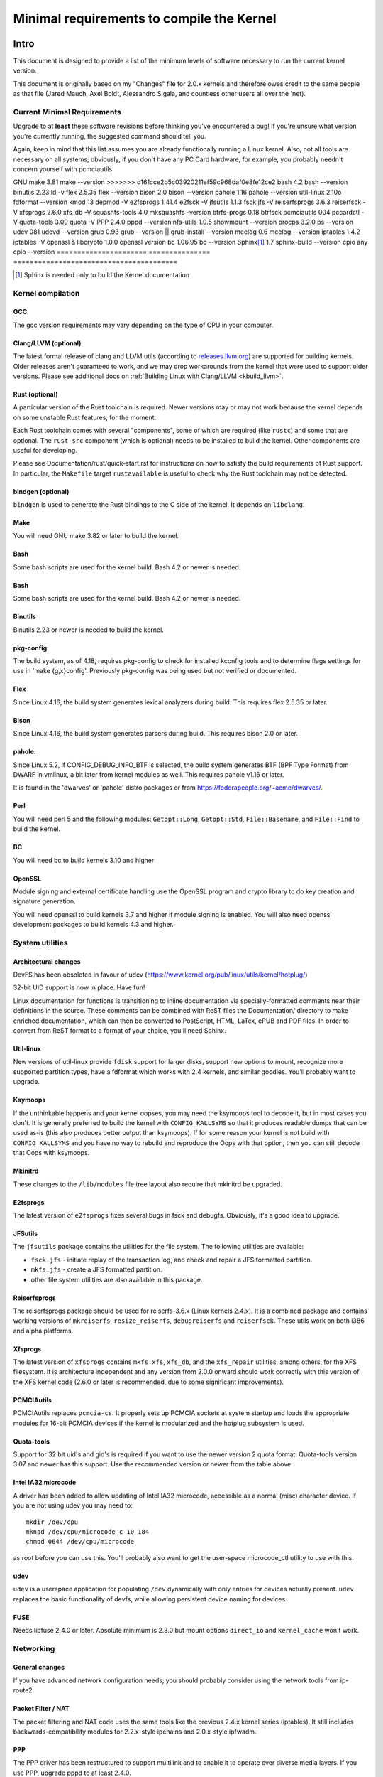 .. _changes:

Minimal requirements to compile the Kernel
++++++++++++++++++++++++++++++++++++++++++

Intro
=====

This document is designed to provide a list of the minimum levels of
software necessary to run the current kernel version.

This document is originally based on my "Changes" file for 2.0.x kernels
and therefore owes credit to the same people as that file (Jared Mauch,
Axel Boldt, Alessandro Sigala, and countless other users all over the
'net).

Current Minimal Requirements
****************************

Upgrade to at **least** these software revisions before thinking you've
encountered a bug!  If you're unsure what version you're currently
running, the suggested command should tell you.

Again, keep in mind that this list assumes you are already functionally
running a Linux kernel.  Also, not all tools are necessary on all
systems; obviously, if you don't have any PC Card hardware, for example,
you probably needn't concern yourself with pcmciautils.

====================== ===============  ========================================
        Program        Minimal version       Command to check the version
====================== ===============  ========================================
GNU C                  5.1              gcc --version
Clang/LLVM (optional)  11.0.0           clang --version
<<<<<<< HEAD
Rust (optional)        1.62.0           rustc --version
bindgen (optional)     0.56.0           bindgen --version
GNU make               3.82             make --version
=======
GNU make               3.81             make --version
>>>>>>> d161cce2b5c03920211ef59c968daf0e8fe12ce2
bash                   4.2              bash --version
binutils               2.23             ld -v
flex                   2.5.35           flex --version
bison                  2.0              bison --version
pahole                 1.16             pahole --version
util-linux             2.10o            fdformat --version
kmod                   13               depmod -V
e2fsprogs              1.41.4           e2fsck -V
jfsutils               1.1.3            fsck.jfs -V
reiserfsprogs          3.6.3            reiserfsck -V
xfsprogs               2.6.0            xfs_db -V
squashfs-tools         4.0              mksquashfs -version
btrfs-progs            0.18             btrfsck
pcmciautils            004              pccardctl -V
quota-tools            3.09             quota -V
PPP                    2.4.0            pppd --version
nfs-utils              1.0.5            showmount --version
procps                 3.2.0            ps --version
udev                   081              udevd --version
grub                   0.93             grub --version || grub-install --version
mcelog                 0.6              mcelog --version
iptables               1.4.2            iptables -V
openssl & libcrypto    1.0.0            openssl version
bc                     1.06.95          bc --version
Sphinx\ [#f1]_         1.7              sphinx-build --version
cpio                   any              cpio --version
====================== ===============  ========================================

.. [#f1] Sphinx is needed only to build the Kernel documentation

Kernel compilation
******************

GCC
---

The gcc version requirements may vary depending on the type of CPU in your
computer.

Clang/LLVM (optional)
---------------------

The latest formal release of clang and LLVM utils (according to
`releases.llvm.org <https://releases.llvm.org>`_) are supported for building
kernels. Older releases aren't guaranteed to work, and we may drop workarounds
from the kernel that were used to support older versions. Please see additional
docs on :ref:`Building Linux with Clang/LLVM <kbuild_llvm>`.

Rust (optional)
---------------

A particular version of the Rust toolchain is required. Newer versions may or
may not work because the kernel depends on some unstable Rust features, for
the moment.

Each Rust toolchain comes with several "components", some of which are required
(like ``rustc``) and some that are optional. The ``rust-src`` component (which
is optional) needs to be installed to build the kernel. Other components are
useful for developing.

Please see Documentation/rust/quick-start.rst for instructions on how to
satisfy the build requirements of Rust support. In particular, the ``Makefile``
target ``rustavailable`` is useful to check why the Rust toolchain may not
be detected.

bindgen (optional)
------------------

``bindgen`` is used to generate the Rust bindings to the C side of the kernel.
It depends on ``libclang``.

Make
----

You will need GNU make 3.82 or later to build the kernel.

Bash
----

Some bash scripts are used for the kernel build.
Bash 4.2 or newer is needed.

Bash
----

Some bash scripts are used for the kernel build.
Bash 4.2 or newer is needed.

Binutils
--------

Binutils 2.23 or newer is needed to build the kernel.

pkg-config
----------

The build system, as of 4.18, requires pkg-config to check for installed
kconfig tools and to determine flags settings for use in
'make {g,x}config'.  Previously pkg-config was being used but not
verified or documented.

Flex
----

Since Linux 4.16, the build system generates lexical analyzers
during build.  This requires flex 2.5.35 or later.


Bison
-----

Since Linux 4.16, the build system generates parsers
during build.  This requires bison 2.0 or later.

pahole:
-------

Since Linux 5.2, if CONFIG_DEBUG_INFO_BTF is selected, the build system
generates BTF (BPF Type Format) from DWARF in vmlinux, a bit later from kernel
modules as well.  This requires pahole v1.16 or later.

It is found in the 'dwarves' or 'pahole' distro packages or from
https://fedorapeople.org/~acme/dwarves/.

Perl
----

You will need perl 5 and the following modules: ``Getopt::Long``,
``Getopt::Std``, ``File::Basename``, and ``File::Find`` to build the kernel.

BC
--

You will need bc to build kernels 3.10 and higher


OpenSSL
-------

Module signing and external certificate handling use the OpenSSL program and
crypto library to do key creation and signature generation.

You will need openssl to build kernels 3.7 and higher if module signing is
enabled.  You will also need openssl development packages to build kernels 4.3
and higher.


System utilities
****************

Architectural changes
---------------------

DevFS has been obsoleted in favour of udev
(https://www.kernel.org/pub/linux/utils/kernel/hotplug/)

32-bit UID support is now in place.  Have fun!

Linux documentation for functions is transitioning to inline
documentation via specially-formatted comments near their
definitions in the source.  These comments can be combined with ReST
files the Documentation/ directory to make enriched documentation, which can
then be converted to PostScript, HTML, LaTex, ePUB and PDF files.
In order to convert from ReST format to a format of your choice, you'll need
Sphinx.

Util-linux
----------

New versions of util-linux provide ``fdisk`` support for larger disks,
support new options to mount, recognize more supported partition
types, have a fdformat which works with 2.4 kernels, and similar goodies.
You'll probably want to upgrade.

Ksymoops
--------

If the unthinkable happens and your kernel oopses, you may need the
ksymoops tool to decode it, but in most cases you don't.
It is generally preferred to build the kernel with ``CONFIG_KALLSYMS`` so
that it produces readable dumps that can be used as-is (this also
produces better output than ksymoops).  If for some reason your kernel
is not build with ``CONFIG_KALLSYMS`` and you have no way to rebuild and
reproduce the Oops with that option, then you can still decode that Oops
with ksymoops.

Mkinitrd
--------

These changes to the ``/lib/modules`` file tree layout also require that
mkinitrd be upgraded.

E2fsprogs
---------

The latest version of ``e2fsprogs`` fixes several bugs in fsck and
debugfs.  Obviously, it's a good idea to upgrade.

JFSutils
--------

The ``jfsutils`` package contains the utilities for the file system.
The following utilities are available:

- ``fsck.jfs`` - initiate replay of the transaction log, and check
  and repair a JFS formatted partition.

- ``mkfs.jfs`` - create a JFS formatted partition.

- other file system utilities are also available in this package.

Reiserfsprogs
-------------

The reiserfsprogs package should be used for reiserfs-3.6.x
(Linux kernels 2.4.x). It is a combined package and contains working
versions of ``mkreiserfs``, ``resize_reiserfs``, ``debugreiserfs`` and
``reiserfsck``. These utils work on both i386 and alpha platforms.

Xfsprogs
--------

The latest version of ``xfsprogs`` contains ``mkfs.xfs``, ``xfs_db``, and the
``xfs_repair`` utilities, among others, for the XFS filesystem.  It is
architecture independent and any version from 2.0.0 onward should
work correctly with this version of the XFS kernel code (2.6.0 or
later is recommended, due to some significant improvements).

PCMCIAutils
-----------

PCMCIAutils replaces ``pcmcia-cs``. It properly sets up
PCMCIA sockets at system startup and loads the appropriate modules
for 16-bit PCMCIA devices if the kernel is modularized and the hotplug
subsystem is used.

Quota-tools
-----------

Support for 32 bit uid's and gid's is required if you want to use
the newer version 2 quota format.  Quota-tools version 3.07 and
newer has this support.  Use the recommended version or newer
from the table above.

Intel IA32 microcode
--------------------

A driver has been added to allow updating of Intel IA32 microcode,
accessible as a normal (misc) character device.  If you are not using
udev you may need to::

  mkdir /dev/cpu
  mknod /dev/cpu/microcode c 10 184
  chmod 0644 /dev/cpu/microcode

as root before you can use this.  You'll probably also want to
get the user-space microcode_ctl utility to use with this.

udev
----

``udev`` is a userspace application for populating ``/dev`` dynamically with
only entries for devices actually present. ``udev`` replaces the basic
functionality of devfs, while allowing persistent device naming for
devices.

FUSE
----

Needs libfuse 2.4.0 or later.  Absolute minimum is 2.3.0 but mount
options ``direct_io`` and ``kernel_cache`` won't work.

Networking
**********

General changes
---------------

If you have advanced network configuration needs, you should probably
consider using the network tools from ip-route2.

Packet Filter / NAT
-------------------
The packet filtering and NAT code uses the same tools like the previous 2.4.x
kernel series (iptables).  It still includes backwards-compatibility modules
for 2.2.x-style ipchains and 2.0.x-style ipfwadm.

PPP
---

The PPP driver has been restructured to support multilink and to
enable it to operate over diverse media layers.  If you use PPP,
upgrade pppd to at least 2.4.0.

If you are not using udev, you must have the device file /dev/ppp
which can be made by::

  mknod /dev/ppp c 108 0

as root.

NFS-utils
---------

In ancient (2.4 and earlier) kernels, the nfs server needed to know
about any client that expected to be able to access files via NFS.  This
information would be given to the kernel by ``mountd`` when the client
mounted the filesystem, or by ``exportfs`` at system startup.  exportfs
would take information about active clients from ``/var/lib/nfs/rmtab``.

This approach is quite fragile as it depends on rmtab being correct
which is not always easy, particularly when trying to implement
fail-over.  Even when the system is working well, ``rmtab`` suffers from
getting lots of old entries that never get removed.

With modern kernels we have the option of having the kernel tell mountd
when it gets a request from an unknown host, and mountd can give
appropriate export information to the kernel.  This removes the
dependency on ``rmtab`` and means that the kernel only needs to know about
currently active clients.

To enable this new functionality, you need to::

  mount -t nfsd nfsd /proc/fs/nfsd

before running exportfs or mountd.  It is recommended that all NFS
services be protected from the internet-at-large by a firewall where
that is possible.

mcelog
------

On x86 kernels the mcelog utility is needed to process and log machine check
events when ``CONFIG_X86_MCE`` is enabled. Machine check events are errors
reported by the CPU. Processing them is strongly encouraged.

Kernel documentation
********************

Sphinx
------

Please see :ref:`sphinx_install` in :ref:`Documentation/doc-guide/sphinx.rst <sphinxdoc>`
for details about Sphinx requirements.

rustdoc
-------

``rustdoc`` is used to generate the documentation for Rust code. Please see
Documentation/rust/general-information.rst for more information.

Getting updated software
========================

Kernel compilation
******************

gcc
---

- <ftp://ftp.gnu.org/gnu/gcc/>

Clang/LLVM
----------

- :ref:`Getting LLVM <getting_llvm>`.

Rust
----

- Documentation/rust/quick-start.rst.

bindgen
-------

- Documentation/rust/quick-start.rst.

Make
----

- <ftp://ftp.gnu.org/gnu/make/>

Bash
----

- <ftp://ftp.gnu.org/gnu/bash/>

Binutils
--------

- <https://www.kernel.org/pub/linux/devel/binutils/>

Flex
----

- <https://github.com/westes/flex/releases>

Bison
-----

- <ftp://ftp.gnu.org/gnu/bison/>

OpenSSL
-------

- <https://www.openssl.org/>

System utilities
****************

Util-linux
----------

- <https://www.kernel.org/pub/linux/utils/util-linux/>

Kmod
----

- <https://www.kernel.org/pub/linux/utils/kernel/kmod/>
- <https://git.kernel.org/pub/scm/utils/kernel/kmod/kmod.git>

Ksymoops
--------

- <https://www.kernel.org/pub/linux/utils/kernel/ksymoops/v2.4/>

Mkinitrd
--------

- <https://code.launchpad.net/initrd-tools/main>

E2fsprogs
---------

- <https://www.kernel.org/pub/linux/kernel/people/tytso/e2fsprogs/>
- <https://git.kernel.org/pub/scm/fs/ext2/e2fsprogs.git/>

JFSutils
--------

- <http://jfs.sourceforge.net/>

Reiserfsprogs
-------------

- <https://git.kernel.org/pub/scm/linux/kernel/git/jeffm/reiserfsprogs.git/>

Xfsprogs
--------

- <https://git.kernel.org/pub/scm/fs/xfs/xfsprogs-dev.git>
- <https://www.kernel.org/pub/linux/utils/fs/xfs/xfsprogs/>

Pcmciautils
-----------

- <https://www.kernel.org/pub/linux/utils/kernel/pcmcia/>

Quota-tools
-----------

- <http://sourceforge.net/projects/linuxquota/>


Intel P6 microcode
------------------

- <https://downloadcenter.intel.com/>

udev
----

- <https://www.freedesktop.org/software/systemd/man/udev.html>

FUSE
----

- <https://github.com/libfuse/libfuse/releases>

mcelog
------

- <http://www.mcelog.org/>

cpio
----

- <https://www.gnu.org/software/cpio/>

Networking
**********

PPP
---

- <https://download.samba.org/pub/ppp/>
- <https://git.ozlabs.org/?p=ppp.git>
- <https://github.com/paulusmack/ppp/>

NFS-utils
---------

- <http://sourceforge.net/project/showfiles.php?group_id=14>

Iptables
--------

- <https://netfilter.org/projects/iptables/index.html>

Ip-route2
---------

- <https://www.kernel.org/pub/linux/utils/net/iproute2/>

OProfile
--------

- <http://oprofile.sf.net/download/>

NFS-Utils
---------

- <http://nfs.sourceforge.net/>

Kernel documentation
********************

Sphinx
------

- <https://www.sphinx-doc.org/>

